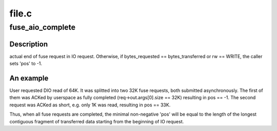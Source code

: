 .. -*- coding: utf-8; mode: rst -*-

======
file.c
======


.. _`fuse_aio_complete`:

fuse_aio_complete
=================

.. c:function:: void fuse_aio_complete (struct fuse_io_priv *io, int err, ssize_t pos)

    :param struct fuse_io_priv \*io:

        *undescribed*

    :param int err:

        *undescribed*

    :param ssize_t pos:

        *undescribed*



.. _`fuse_aio_complete.description`:

Description
-----------

actual end of fuse request in IO request. Otherwise, if bytes_requested
== bytes_transferred or rw == WRITE, the caller sets 'pos' to -1.



.. _`fuse_aio_complete.an-example`:

An example
----------

.. code-block:: c

User requested DIO read of 64K. It was splitted into two 32K fuse requests,
both submitted asynchronously. The first of them was ACKed by userspace as
fully completed (req->out.args[0].size == 32K) resulting in pos == -1. The
second request was ACKed as short, e.g. only 1K was read, resulting in
pos == 33K.

Thus, when all fuse requests are completed, the minimal non-negative 'pos'
will be equal to the length of the longest contiguous fragment of
transferred data starting from the beginning of IO request.

